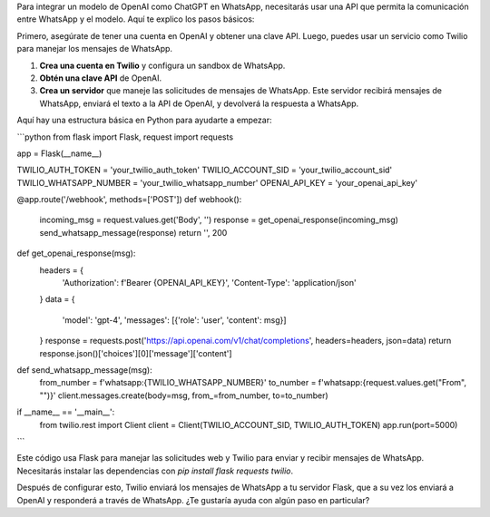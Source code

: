 Para integrar un modelo de OpenAI como ChatGPT en WhatsApp, necesitarás usar una API que permita la comunicación entre WhatsApp y el modelo. Aquí te explico los pasos básicos:

Primero, asegúrate de tener una cuenta en OpenAI y obtener una clave API. Luego, puedes usar un servicio como Twilio para manejar los mensajes de WhatsApp.

1. **Crea una cuenta en Twilio** y configura un sandbox de WhatsApp.
2. **Obtén una clave API** de OpenAI.
3. **Crea un servidor** que maneje las solicitudes de mensajes de WhatsApp. Este servidor recibirá mensajes de WhatsApp, enviará el texto a la API de OpenAI, y devolverá la respuesta a WhatsApp.

Aquí hay una estructura básica en Python para ayudarte a empezar:

```python
from flask import Flask, request
import requests

app = Flask(__name__)

TWILIO_AUTH_TOKEN = 'your_twilio_auth_token'
TWILIO_ACCOUNT_SID = 'your_twilio_account_sid'
TWILIO_WHATSAPP_NUMBER = 'your_twilio_whatsapp_number'
OPENAI_API_KEY = 'your_openai_api_key'

@app.route('/webhook', methods=['POST'])
def webhook():
    incoming_msg = request.values.get('Body', '')
    response = get_openai_response(incoming_msg)
    send_whatsapp_message(response)
    return '', 200

def get_openai_response(msg):
    headers = {
        'Authorization': f'Bearer {OPENAI_API_KEY}',
        'Content-Type': 'application/json'
    }
    data = {
        'model': 'gpt-4',
        'messages': [{'role': 'user', 'content': msg}]
    }
    response = requests.post('https://api.openai.com/v1/chat/completions', headers=headers, json=data)
    return response.json()['choices'][0]['message']['content']

def send_whatsapp_message(msg):
    from_number = f'whatsapp:{TWILIO_WHATSAPP_NUMBER}'
    to_number = f'whatsapp:{request.values.get("From", "")}'
    client.messages.create(body=msg, from_=from_number, to=to_number)

if __name__ == '__main__':
    from twilio.rest import Client
    client = Client(TWILIO_ACCOUNT_SID, TWILIO_AUTH_TOKEN)
    app.run(port=5000)
```

Este código usa Flask para manejar las solicitudes web y Twilio para enviar y recibir mensajes de WhatsApp. Necesitarás instalar las dependencias con `pip install flask requests twilio`.

Después de configurar esto, Twilio enviará los mensajes de WhatsApp a tu servidor Flask, que a su vez los enviará a OpenAI y responderá a través de WhatsApp. ¿Te gustaría ayuda con algún paso en particular?
